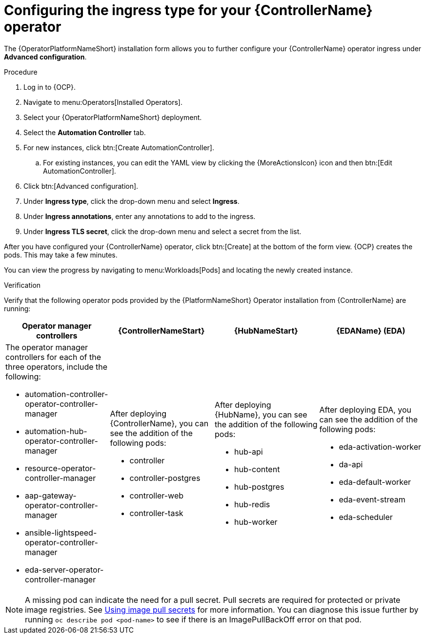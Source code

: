 :_mod-docs-content-type: PROCEDURE

[id="proc-controller-ingress-options_{context}"]

= Configuring the ingress type for your {ControllerName} operator

The {OperatorPlatformNameShort} installation form allows you to further configure your {ControllerName} operator ingress under *Advanced configuration*.

.Procedure

. Log in to {OCP}.
. Navigate to menu:Operators[Installed Operators].
. Select your {OperatorPlatformNameShort} deployment.
. Select the *Automation Controller* tab. 
. For new instances, click btn:[Create AutomationController].
.. For existing instances, you can edit the YAML view by clicking the {MoreActionsIcon} icon and then btn:[Edit AutomationController].
. Click btn:[Advanced configuration].
. Under *Ingress type*, click the drop-down menu and select *Ingress*.
. Under *Ingress annotations*, enter any annotations to add to the ingress.
. Under *Ingress TLS secret*, click the drop-down menu and select a secret from the list.

After you have configured your {ControllerName} operator, click btn:[Create] at the bottom of the form view. {OCP} creates the pods. This may take a few minutes.

You can view the progress by navigating to menu:Workloads[Pods] and locating the newly created instance.

.Verification

Verify that the following operator pods provided by the {PlatformNameShort} Operator installation from {ControllerName} are running:
[cols="a,a,a,a"]
|===
| Operator manager controllers | {ControllerNameStart} |{HubNameStart} |{EDAName} (EDA)

| The operator manager controllers for each of the three operators, include the following:

* automation-controller-operator-controller-manager
* automation-hub-operator-controller-manager
* resource-operator-controller-manager
* aap-gateway-operator-controller-manager 
* ansible-lightspeed-operator-controller-manager
* eda-server-operator-controller-manager

| After deploying {ControllerName}, you can see the addition of the following pods:

* controller
* controller-postgres
* controller-web
* controller-task

| After deploying {HubName}, you can see the addition of the following pods:

* hub-api
* hub-content
* hub-postgres
* hub-redis
* hub-worker

| After deploying EDA, you can see the addition of the following pods:

* eda-activation-worker
* da-api
* eda-default-worker
* eda-event-stream
* eda-scheduler

|===

[NOTE]
====
A missing pod can indicate the need for a pull secret. Pull secrets are required for protected or private image registries. See link:https://docs.openshift.com/container-platform/4.11/openshift_images/managing_images/using-image-pull-secrets.html[Using image pull secrets] for more information. You can diagnose this issue further by running `oc describe pod <pod-name>` to see if there is an ImagePullBackOff error on that pod.
====
